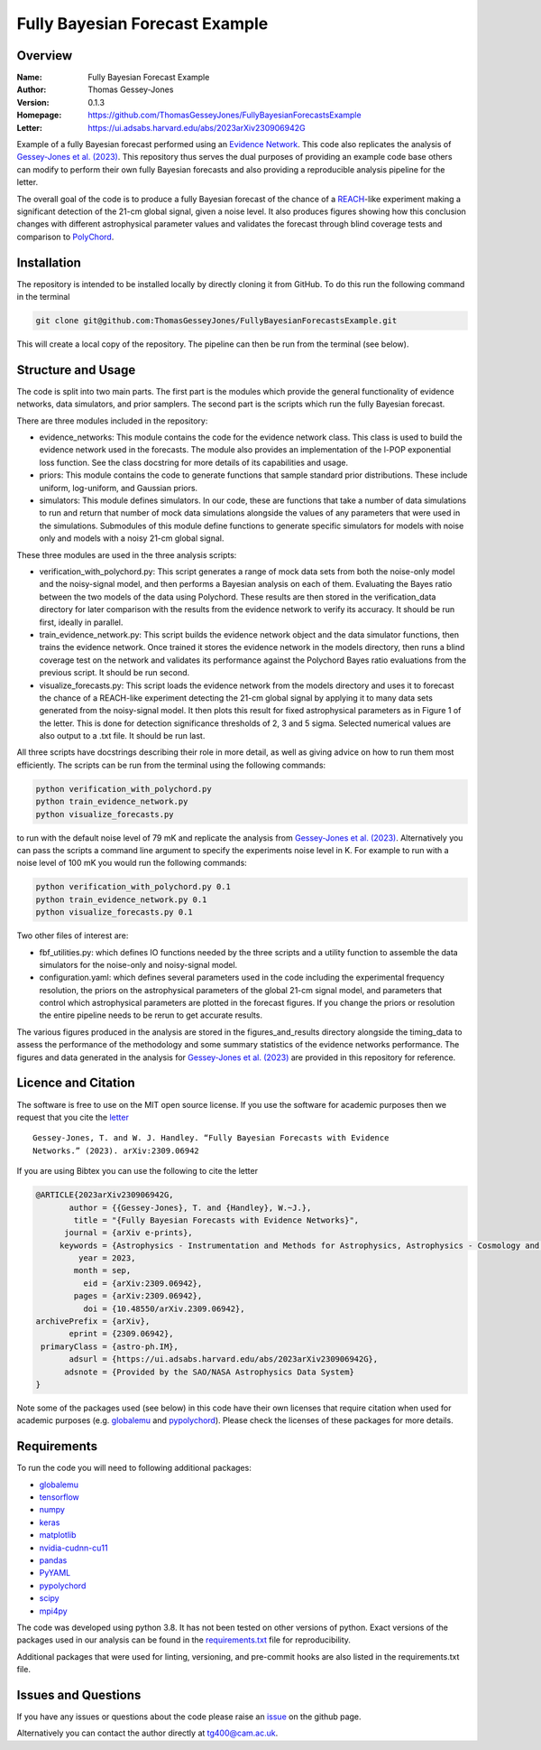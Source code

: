 ===============================
Fully Bayesian Forecast Example
===============================

Overview
--------

:Name: Fully Bayesian Forecast Example
:Author: Thomas Gessey-Jones
:Version: 0.1.3
:Homepage: https://github.com/ThomasGesseyJones/FullyBayesianForecastsExample
:Letter: https://ui.adsabs.harvard.edu/abs/2023arXiv230906942G

.. image:: https://img.shields.io/badge/python-3.8-blue.svg
   :target: https://www.python.org/downloads/
   :alt: Python version
.. image:: https://img.shields.io/badge/license-MIT-blue.svg
   :target: https://github.com/ThomasGesseyJones/ErrorAffirmations/blob/main/LICENSE
   :alt: License information
.. image:: https://img.shields.io/badge/arXiv-2309.06942-b31b1b.svg?style=flat
    :target: https://ui.adsabs.harvard.edu/abs/2023arXiv230906942G
    :alt: arXiv link


Example of a fully Bayesian forecast performed using an `Evidence Network <https://ui.adsabs.harvard.edu/abs/2023arXiv230511241J/abstract>`__.
This code also replicates the analysis of
`Gessey-Jones et al. (2023) <https://ui.adsabs.harvard.edu/abs/2023arXiv230906942G>`__.
This repository thus serves the dual purposes of providing an example code base others
can modify to perform their own fully Bayesian forecasts and also providing a
reproducible analysis pipeline for the letter.

The overall goal of the code is to produce a fully Bayesian forecast of
the chance of a `REACH <https://ui.adsabs.harvard.edu/abs/2022NatAs...6..984D/abstract>`__-like experiment
making a significant detection of the 21-cm global signal, given a noise level. It also produces
figures showing how this conclusion changes with different astrophysical parameter values
and validates the forecast through blind coverage
tests and comparison to `PolyChord <https://ui.adsabs.harvard.edu/abs/2015MNRAS.453.4384H/abstract>`__.



Installation
------------

The repository is intended to be installed locally
by directly cloning it from GitHub. To do this run the following command in the terminal

.. code:: bash

    git clone git@github.com:ThomasGesseyJones/FullyBayesianForecastsExample.git

This will create a local copy of the repository. The pipeline can
then be run from the terminal (see below).


Structure and Usage
-------------------

The code is split into two main parts. The first part is the
modules which provide the general functionality of evidence networks,
data simulators, and prior samplers. The second part
is the scripts which run the fully Bayesian forecast.

There are three modules included in the repository:

- evidence_networks: This module contains the code for the evidence network
  class. This class is used to build the evidence network used in the forecasts.
  The module also provides an implementation of the l-POP exponential loss
  function.
  See the class docstring for more details of its capabilities and usage.
- priors: This module contains the code to generate functions that
  sample standard prior distributions. These include
  uniform, log-uniform, and Gaussian priors.
- simulators: This module defines simulators. In our code, these are functions
  that take a number of data simulations to run and return that number of mock data
  simulations alongside the values of any parameters that were used in the
  simulations. Submodules of this module define functions to generate specific
  simulators for models with noise only and models with a noisy 21-cm global signal.

These three modules are used in the three analysis scripts:

- verification_with_polychord.py: This script generates a range of mock data
  sets from both the noise-only model and the noisy-signal model, and then
  performs a Bayesian analysis on each of them.
  Evaluating the Bayes ratio between the two models of the data
  using Polychord. These results are then stored in the verification_data directory
  for later comparison with the results from the evidence network to
  verify its accuracy. It should be run first, ideally in parallel.
- train_evidence_network.py: This script builds the evidence network object and
  the data simulator functions, then trains the evidence network. Once trained
  it stores the evidence network in the models directory, then runs a blind
  coverage test on the network and validates its performance against the
  Polychord Bayes ratio evaluations from the previous script. It should
  be run second.
- visualize_forecasts.py: This script loads the evidence network from the
  models directory and uses it to forecast the chance of a REACH-like
  experiment detecting the 21-cm global signal by applying it to many
  data sets generated from the noisy-signal model. It then plots this result
  for fixed astrophysical parameters as in Figure 1 of the letter. This is
  done for detection significance thresholds of 2, 3 and 5 sigma. Selected
  numerical values are also output to a .txt file. It should be run last.


All three scripts have docstrings describing their role in more detail, as
well as giving advice on how to run them most efficiently. The
scripts can be run from the terminal using the following commands:

.. code:: bash

    python verification_with_polychord.py
    python train_evidence_network.py
    python visualize_forecasts.py

to run with the default noise level of 79 mK and replicate the
analysis from `Gessey-Jones et al. (2023) <https://ui.adsabs.harvard.edu/abs/2023arXiv230906942G>`__.
Alternatively you can pass
the scripts a command line argument to specify the experiments noise level in K. For example
to run with a noise level of 100 mK you would run the following commands:

.. code:: bash

    python verification_with_polychord.py 0.1
    python train_evidence_network.py 0.1
    python visualize_forecasts.py 0.1

Two other files of interest are:

- fbf_utilities.py: which defines IO functions
  needed by the three scripts and a utility function to assemble the data
  simulators for the noise-only and noisy-signal model.
- configuration.yaml: which defines several parameters used in the code
  including the experimental frequency resolution, the priors on the
  astrophysical parameters of the global 21-cm signal model, and parameters
  that control which astrophysical parameters are plotted in the forecast
  figures. If you change the priors or resolution the entire pipeline
  needs to be rerun to get accurate results.

The various figures produced in the analysis are stored in the
figures_and_results directory alongside the timing_data to assess the
performance of the methodology and some summary statistics of the evidence
networks performance. The figures and data generated in the
analysis for `Gessey-Jones et al. (2023) <https://ui.adsabs.harvard.edu/abs/2023arXiv230906942G>`__ are provided in this
repository for reference.

Licence and Citation
--------------------

The software is free to use on the MIT open source license.
If you use the software for academic purposes then we request that you cite
the `letter <https://ui.adsabs.harvard.edu/abs/2023arXiv230906942G>`__ ::

  Gessey-Jones, T. and W. J. Handley. “Fully Bayesian Forecasts with Evidence
  Networks.” (2023). arXiv:2309.06942

If you are using Bibtex you can use the following to cite the letter

.. code:: bibtex

  @ARTICLE{2023arXiv230906942G,
         author = {{Gessey-Jones}, T. and {Handley}, W.~J.},
          title = "{Fully Bayesian Forecasts with Evidence Networks}",
        journal = {arXiv e-prints},
       keywords = {Astrophysics - Instrumentation and Methods for Astrophysics, Astrophysics - Cosmology and Nongalactic Astrophysics, General Relativity and Quantum Cosmology},
           year = 2023,
          month = sep,
            eid = {arXiv:2309.06942},
          pages = {arXiv:2309.06942},
            doi = {10.48550/arXiv.2309.06942},
  archivePrefix = {arXiv},
         eprint = {2309.06942},
   primaryClass = {astro-ph.IM},
         adsurl = {https://ui.adsabs.harvard.edu/abs/2023arXiv230906942G},
        adsnote = {Provided by the SAO/NASA Astrophysics Data System}
  }


Note some of the packages used (see below) in this code have their own licenses that
require citation when used for academic purposes (e.g. `globalemu <https://github.com/htjb/globalemu>`__ and
`pypolychord <https://github.com/PolyChord/PolyChordLite>`__). Please check the licenses of these packages for more details.


Requirements
------------

To run the code you will need to following additional packages:

- `globalemu <https://pypi.org/project/globalemu/>`__
- `tensorflow <https://pypi.org/project/tensorflow/>`__
- `numpy <https://pypi.org/project/numpy/>`__
- `keras <https://pypi.org/project/keras/>`__
- `matplotlib <https://pypi.org/project/matplotlib/>`__
- `nvidia-cudnn-cu11 <https://pypi.org/project/nvidia-cudnn-cu11/>`__
- `pandas <https://pypi.org/project/pandas/>`__
- `PyYAML <https://pypi.org/project/PyYAML/>`__
- `pypolychord <https://github.com/PolyChord/PolyChordLite>`__
- `scipy <https://pypi.org/project/scipy/>`__
- `mpi4py <https://pypi.org/project/mpi4py/>`__

The code was developed using python 3.8. It has not been tested on other versions
of python. Exact versions of the packages used in our analysis
can be found in the
`requirements.txt <https://github.com/ThomasGesseyJones/FullyBayesianForecastsExample/blob/main/requirements.txt>`__ file
for reproducibility.

Additional packages that were used for linting, versioning, and pre-commit hooks
are also listed in the requirements.txt file.

Issues and Questions
--------------------

If you have any issues or questions about the code please raise an
`issue <https://github.com/ThomasGesseyJones/FullyBayesianForecastsExample/issues>`__
on the github page.

Alternatively you can contact the author directly at
`tg400@cam.ac.uk <mailto:tg400@cam.ac.uk>`__.

